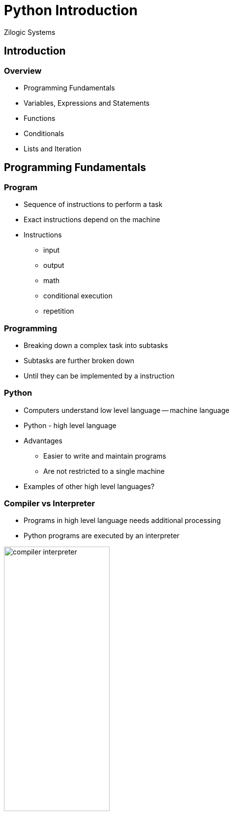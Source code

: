 = Python Introduction
Zilogic Systems
:data-uri:

== Introduction

=== Overview

  * Programming Fundamentals
  * Variables, Expressions and Statements
  * Functions
  * Conditionals
  * Lists and Iteration

== Programming Fundamentals

=== Program

  * Sequence of instructions to perform a task

  * Exact instructions depend on the machine

  * Instructions
    - input
    - output
    - math
    - conditional execution
    - repetition

=== Programming

  * Breaking down a complex task into subtasks

  * Subtasks are further broken down

  * Until they can be implemented by a instruction

=== Python

  * Computers understand low level language -- machine language

  * Python - high level language

  * Advantages
    - Easier to write and maintain programs
    - Are not restricted to a single machine

  * Examples of other high level languages?

=== Compiler vs Interpreter

  * Programs in high level language needs additional processing

  * Python programs are executed by an interpreter

image::figures/compiler-interpreter.png[width="50%",align="center"]

=== Python 2 vs Python 3

  * Minor differences between the two versions

  * Workshop will cover Python 3

  * Python interpreter can be started by invoking `python`
+
------
Python 3.4.2 (default, Oct  8 2014, 10:45:20) 
[GCC 4.9.1] on linux
Type "help", "copyright", "credits" or "license" for more information.
>>>
------

=== Python Interpreter

  * When invoked, enters interactive mode

  * Statements: instructions that Python can execute

  * Prompt: interpreter is ready to accept instructions
+
[source,python]
-----
>>> 1 + 1
2
-----
+
  * Operators Examples:
    - addition, multiplication, subtraction, division, exponentiation

=== Values and Types

  * Value: data that programs work with

  * Examples: `2`, `"Hello"`

  * Data is associated with a type when represented in the program

  * Integer type: `2`, `5`, `10`

  * String type: `"Hello"`, `"Hello World!"`

  * Strings are enclosed in single or double quotes

=== Determining type

  * The `type()` built-in function, returns the type of the argument

[source,python]
------
>>> type(2)
<class 'int'>
>>> type("2")
<class 'str'>
>>> type(2.0)
<class 'float'>
------

=== Types: `int` vs `str`

[source,python]
------
>>> 12 / 2
6
>>> "12" / "2"
...
TypeError: unsupported operand types for /: 'str' and 'str'
>>> 12 + 2
14
>>> "12" + "2"
'122'
------

=== Printing Hello World

  * A function is a mini-program that is given a name. The program can
    be invoked using the function name followed by `()`
+
[source,python]
------
>>> copyright()
------
+
  * Arguments can be passed to the function, by specifying them
    between parenthesis

  * `print()` function prints the argument passed to it
+
[source,python]
-------
>>> print('Hello, World!')
Hello, World!
-------


=== Comments

  * Big and complicated programs can get difficult to read

  * Comments: notes added to program to explain the code in natural
    language

  * Comments start with a `#`

  * All characters after the `#` are ignored

=== Script Mode

  * Interactive mode: statements are read from user and executed

  * Script mode: statements are read from a script file

  * Python scripts have a `.py` suffix

  * Bits of code can be tested in interactive mode, before it's used
    in a script

=== Script vs Interactive Mode

  * Interactive mode: Interpreter prints the value of expressions
+
[source,python]
------
>>> 26.2 * 1.61
42.182
------
+
  * Script mode: Interpreter does not print the value of expression
+
[source,python]
------
print(26.2 * 1.61)
------

== Introduction to Karel

=== Karel, the Language

  * Karel is an language used for learning and teaching programming
    for beginners

  * An environment similar to Karel will be used to introduce Python

=== Karel, the Robot

==== Left

image::levels/level-start-2.png[]

==== Right

  * Karel, simulates a robot, inside a 2D world

  * Karel can move around the world

  * The world has walls, be careful not to collide into them

  * The world can have beepers, devices that emit short sound signals


=== Karel, the Robot

==== Left

image::levels/level-start-2.png[]

==== Right

  * Karel has sensors to detect walls and beepers

  * Karel can take beepers and store them in his bag

  * Karel can also drop beepers from his bag

=== Making Karel Move

==== Before

image::levels/level-start-0.png[]

==== After

image::levels/level-end-0.png[]

=== Code

[source,python]
------
start()         # Initializes Karel

move()          # Moves 1 Step
move()          # Moves 1 Step
move()          # Moves 1 Step

stop()          # Turns off Karel
------

=== Karel Simulator & Exercises

  * Starting the simulator, and selecting levels

  * After a level is selected, the program can be executed

  * The world should reach the target state, when `stop()` is invoked

=== Try Out

  * Create a `.py`, with the following line, will be explained later
+
[source,python]
------
from karel import *
------
+
  * Add the code to move Karel
  * Execute the code using the following command
+
------
python myprog.py
------
+
 * Invokes the Python interpreter with the program file as argument

=== Making Karel Turn

==== Before
image::levels/level-start-1.png[]

==== After
image::levels/level-end-1.png[]

=== Try Out

  * `turn_left()` function causes Karel to turn left

  * Modify the code as required and execute it

=== Picking Beepers

==== Before
image::levels/level-start-2.png[]

==== After
image::levels/level-end-2.png[]

=== Try Out

  * `pick_beeper()` function causes Karel to pick a beeper

  * Modify the code as required and execute it

=== Repeating

==== Before
image::levels/level-start-3.png[]

==== After
image::levels/level-end-3.png[]

=== Code

[source,python]
------
start()

for i in range(7):
   move()

stop()
------

=== Turn Right

==== Before
image::levels/level-start-4.png[]

==== After
image::levels/level-end-4.png[]

=== Try Out

  * No separate `turn_right()` function

  * Turn right is same as turning left 3 times

  * Repeat `turn_left()` to turn right

=== Multi-line Block

==== Before
image::levels/level-start-5.png[]

==== After
image::levels/level-end-5.png[]

=== Try Out

  * In every iteration, move and pick beeper

  * Make sure all lines within a code block are at the same
    indentation level
+
[source,python]
------
for i in range(7):
    move()           # Both lines should be
    pick_beeper()    # indented to same level
------

== Variables, Expressions and Statements

=== Assignment Statements

  * Assign values to variables

  * Variable is a name that points to a value

  * If variable does not exist, it is created
+
[source,python]
------
>>> message = 'And now for something completely different'
>>> n = 17
------

=== Containing vs Pointing

  * Variables can thought of as, pointers in C / C++

  * They do not contain the value, rather they point to it
+
------
>>> num = 25000
>>> hello = num
------
+
  * There aren't two copies of `25000`.

  * A single copy with two pointers to it

=== Variable Names

  * Can contain alphabets, digits and underscore

  * Should start with alphabet or underscore

  * Underscore is used to separate words in the variable name:
    `source_file`, `server_hostname`

  * Invalid variable names result in syntax error

=== Invalid Variable Names

[source,python]
------
>>> 76trombones = 'big parade'
SyntaxError: invalid syntax
>>> more@ = 1000000
SyntaxError: invalid syntax
>>> class = 'Advanced Theoretical Zymurgy'
SyntaxError: invalid syntax
------

=== Keywords and Variable Names

  * Keywords: names reserved by the interpreter

  * Mean something special to the interpreter

  * Examples: `class`, `if`, `else`, `return`, etc.

  * Highlighted in the code editors, so need not be memorized!

=== Expressions Statements

  * Expressions are a combination of variables, values and operators

  * Expressions by themselves can be statements: expression statement

  * A value by itself is a valid expression

  * A variable by itself is also a valid expression
+
[source,python]
-----
>>> 42
42
>>> n
17
>>> n + 25
42
-----
+
  * Result of expression statement is printed on the screen, by the
    interpreter

=== Order of Operations

==== Left

[source,python]
------
>>> 1 + 2 ** 3
9
>>> 2 * 3 - 1
5
>>> 6 + 4 / 2
8
>>> 10 / 2 * 3
15
>>> 2 ** 3 ** 2
512
------

==== Right

  * BODMAS
    - Brackets
    - pOwer
    - Division, Multiplication
    - Addition, Subraction

  * Operator with same precedence, evaluated from left to right

  * Power, evaluated from right to left

=== String Operations

  * `+` operation between two strings: string concatentation

  * `*` operation between a string and integer: repetition
+
[source,python]
------
>>> first = 'throat'
>>> second = 'warbler'
>>> first + second
'throatwarbler'
>>> "Spam" * 3
'SpamSpamSpam'
------

=== String Operations (Contd.)

  * Representing repetition with `*` is a natural extension of
    addition

  * `4 * 3` => `4 + 4 + 4`

  * `"Spam" * 3` => `"Spam" + "Spam" + "Spam"`

=== Try Out

  * Write an expression to compute the factorial of 6

  * The interpreter automatically creates the variable `_` and assigns
    it the value of the last expression statement, in interactive mode

  * Use this facility to compute the factorial of 6

  * What happens when you try to compute 2 ** 200?

=== Try Out

  * How is it that Python is able to evaluate 2 ** 200?

  * What is the largest number Python can represent?

== Conditionals

=== Floor Division and Modulus

  * `/` operator, divides two integers, returns a fractional number
  
  * `//` operator, divides two integers and truncates the result to an
    integer, same as `/` is C

  * `%` operator, returns the remainder of the division
+
[source,python]
-------
>>> minutes = 105
>>> minutes / 60
1.75
>>> minutes // 60
1
>>> minutes % 60
45
-------

=== Relational Operators

  * Same as relation operators in C

  * Returns a boolean constant, `True` or `False`
+
[source,python]
-------
>>> 5 == 5
True
>>> 5 == 6
False
>>> type(True)
<class 'bool'>
-------

=== Logical Operator

  * Logical operators: `and`, `or`, `not`
  * Same as `&&`, `||`, `!` in C
+
[source,python]
------
>>> num = 5
>>> num > 0 and num < 10
True
------

=== Conditional Execution

[source,python]
------
if x > 0:
    print('x is positive')
------

  * If statement, condition evaluates to `True`, body is executed

  * Body is indented by one level, just like function definitions

=== Conditional Execution (Contd.)

[source,python]
------
if x % 2 == 0:
    print("x is even")
else:
    print("x is odd")
------

  * `else` can be used to specify code to be executed, when condition
    is `False`

=== Chained Conditionals

[source,python]
------
if x < y:
    print("x is less than y")
elif x > y:
    print("x is greather than y")
else:
    print("x is equal to y")
------

  * If there are separate actions to be taken on multiple conditions
    `if ... elif` ladder can be used

  * There is no statement similar to switch to Python

=== Finding Beepers

==== Before

image::levels/level-start-6.png[]

==== After

image::levels/level-end-6.png[]

=== Finding Beepers (Contd.)

  * Beepers can be anywhere in the path

  * Karel has sensors to identify if the current location has a beeper

  * `beeper()`
    - returns `True` if beeper is present
    - returns `False` if beeper is not present

=== Algorithm

  * repeat 7 times:
    - move
    - if beeper present:
      ** pick beeper

=== Try Out: Code

[source,python]
------
for i in range(7):
    move()
    if beeper():
        pick_beeper()
------
    
=== Stop Before Wall

==== Before
image::levels/level-start-7.png[]

==== After
image::levels/level-end-7.png[]

=== Try Out

  * Karel has a sensor to detect a wall

  * `front_is_clear()`
    - returns `True` if there is no wall in the front
    - returns `False` otherwise

  * `left_is_clear()`, `right_is_clear()`

  * `break` statement can be used to break out of a loop

=== Keyboard Input

  * `input()`, gets a line of input from the user

  * Accepts an optional prompt as argument
+
[source,python]
------
>>> name = input("Your Name? ")
Your Name? Guido Van Rossum
>>> name
'Guido Van Rossum'
------

=== Input a Number

  * Use `int()` to convert a string to an integer
+
[source,python]
-------
>>> num = input("Enter a number:")
>>> num = int(num)
-------

=== More Iteration

  * Python has `while` loop similar to C
+
[source,python]
------
sum = 0
while True:
   num = int(input("Enter your input:"))
   if num == 0:
      break
   sum = sum + num
print(sum)
------

=== Try Out: `while` Loop

  * Repeat previous "Stop Before Wall" exercise using `while`
    statement

=== Measure Distance

Count the steps to the wall, and put beepers equal to the no. of
steps.

image:levels/level-start-10.png[] image:levels/level-end-10.png[]

=== Try Out: Code

[source,python]
------
start()

count = 0
while front_is_clear():
    move()
    count = count + 1

for i in range(count):
    put_beeper()

turn_left()
move()
------

=== Measure Wall Length

Count the steps take to cross the wall, and put beepers equal to the
no. of steps.

image:levels/level-start-11.png[] image:levels/level-end-11.png[]

=== Try Out: Algorithm

  * count = 0
  * while not right_is_clear()
    - move
    - count = count + 1
  * repeat count times
    - put beeper
  * move

=== With Conditional Expressions

Pick only three beepers.

image::levels/level-start-12.png[]
image::levels/level-end-12.png[]

=== Try Out: Algorithm

  * count = 0
  * repeat 7 times:
    - move
    - if beeper present and count < 3
      ** pick beeper
      ** count = count + 1

== Functions

=== Introduction

  * Sequence of statements that perform a computation

  * Name is assigned to the sequence of statements

  * Function can be invoked by its name

  * The statements are executed and a value / result is returned

=== Defining a Function

[source,python]
------
def print_message():
    print("Hello World")
    print("Goodbye World")
------

  * `def` keyword specifies the start of a function definition

  * `print_message` specifies the name of the function

=== Defining a Function (Contd.)

[source,python]
------
def print_message():
    print("Hello World")
    print("Goodbye World")
------

  * Function definition has a header and a body

  * Header is the first line, ends with a colon

  * Body is indented, 4 spaces by convention

=== Returning from a Function

  * Function returns back to the caller when all statements are
    executed

  * Functions returns the value `None` by default

  * `None` is similar to `NULL` in C or `null` in Java

  * It is of a separate type, that does not support (almost) any
    operation

=== Defining Functions in Interactive Mode

  * In interactive mode, after the header, the interpreter prints a
    secondary prompt `...`

  * The body can be typed in the secondary prompt

  * An empty line terminates the body
+
[source,python]
------
>>> def print_message():
...    print("Hello World")
...    print("Goodbye World")
...
------

=== Function Parameters and Arguments

[source,python]
------
def print_twice(msg):
    print(msg)
    print(msg)
------

  * `msg` is a function parameter

  * When function is invoked it has to be passed one argument

  * Arguments are assigned to the parameter variables
+
[source,python]
------
>>> print_twice("Hello World!")
Hello World!
Hello World!
------

=== Local Variables

  * Variables created within a function are local

  * Parameters are also local variables

=== Returning Values

  * `return` statement can be used to return a value
+
[source,python]
------
def find_rectangle_area(length, width):
    area = length * width
    return area
------

=== Climb Up

==== Before

image::levels/level-start-8.png[]

==== After

image::levels/level-end-8.png[]

=== Demo

  * Code a little, test a little

  * Convert code fragments into functions

=== Code

[source,python]
------
def find_gap():
    while front_is_clear():
        move()
        if left_is_clear():
            return True
    return False

def enter_gap():
    turn_left()
    move()

def goto_beginning():
    turn_left()
    while front_is_clear():
        move()
-------

=== Code (Contd.)

[source,python]
-------
def turn_around():
    turn_left()
    turn_left()

start()
while find_gap():
    enter_gap()
    goto_beginning()
    pick_beeper()
    turn_around()
stop()
------

=== Climb Down

==== Before

image::levels/level-start-9.png[]

==== After

image::levels/level-end-9.png[]

=== Try Out

  * Adapt the previous code to climb down

  * Define a function called `turn_right()`

  * Replace `turn_left()` with `turn_right()`

  * Replace `left_is_clear()` with `right_is_clear()`

=== Drop Fibo

Move till the end of the world, in each step drop beepers
corresponding to the fibonacci number in the sequence.

image::levels/level-start-13.png[]

image::levels/level-end-13.png[]

=== Try Out

  * Write a function `fibo(n)` that provides the nth number in the
    series

  * In each step, drop the beepers corresponding to the Fibonnaci
    number

== Lists and Iteration

=== Lists

  * List is the equivalent of arrays in C
+
[source,python]
------
>>> fibo = [1, 1, 2, 3, 5, 8, 12]
>>> fibo[0]
1
>>> fibo[6]
8
>>> fibo[7] = 13
>>> fibo
[1, 1, 2, 3, 5, 8, 13]
------

=== Traversing a List

[source,python]
------
>>> for n in fibo:
...    print(n)
...
------

  * Loop body is executed once for element in the list `fibo`

  * `n` points to the current element, in the list

=== Revisit: `for` with `range()` 

[source,python]
------
>>> for i in [0, 1, 2, 3, 4, 5, 6, 7, 8, 9]:
...    print(i)
...
>>> for i in range(10):
...    print(i)
...
------

  * Lists can be generated using `range()` function

  * This can be use for emulating C-style `for` loops

=== List Operations

[source,python]
------
>>> a = [1, 2, 3]
>>> b = [4, 5, 6]
>>> a + b
[1, 2, 3, 4, 5, 6]
------

[source,python]
------
>>> [0] * 4
[0, 0, 0, 0]
>>> [1, 2, 3] * 3
[1, 2, 3, 1, 2, 3, 1, 2, 3]
------

=== Drop Random

Move till the end of the world, in each step drop beepers
corresponding to the random sequence 1, 5, 3, 2, 4, 2.

image::levels/level-start-14.png[]

image::levels/level-end-14.png[]

=== Try Out

  * Store the sequence in a list

  * In each step, drop the beepers corresponding to the element in the
    list

=== Reverse

Reverse the count of the beepers from the beginning to the end of the
world.

image::levels/level-start-15.png[]

image::levels/level-end-15.png[]

=== Try Out

  * Create a list of 7 elements, initialized to zero
+
------
count = [0] * 7
------
+
  * Each step pick all beepers, and store count in the list
  * Turn Around
  * Each step drop beepers corresponding to count in the list

== Misc. Bits

=== Global vs Local Variables

  * Variables created within functions are local variables

  * Variables created outside function are global variables

  * If variable created within a function needs to be global, use the
    `global` statement
+
[source,python]
------
>>> def myfunc():
...    global gtest
...    gtest = 10
...
>>> myfunc()
>>> print(gtest)
------

=== Slice Operator

image::figures/slice.png[align="center",width="60%"]

[source,python]
------
>>> str = "Hello World"
>>> str[0:1]
'H'
>>> str[0:5]
'Hello'
>>> str[6:11]
'World'
------

=== Slice Operator (Contd.)

image::figures/slice.png[align="center",width="60%"]

[source,python]
------
>>> str[:5]
'Hello'
>>> str[6:]
'World'
>>> str[-2:]
'ld'
------

=== Default Arguments

  * An argument to a function can be made optional by specifying a
    default value

[source,python]
------
>>> def hello(name="World"):
...    print("Hello", name)
...
>>> hello()
------

=== Keyword Arguments

  * Arguments can be specified in a function call, by their parameter
    names

[source,python]
------
>>> def set_color(x, y, color):
...    print("x", x)
...    print("y", y)
...    print("color", color)
...
>>> set_color(color=1, x=2, y=3)
------

== Review

=== Statements

  * Assignment Statement
  * Expression Statement
  * `def` Statement
  * `return` Statement
  * `if` Statement
  * `for` Statement
  * `while` Statement
  * `global` Statement

=== Data Types

  * `int`
  * `str`
  * `bool`
  * `NoneType`
  * `list`

=== Built-in Functions

  * `type()`
  * `print()`
  * `range()`
  * `input()`
  * `int()`
